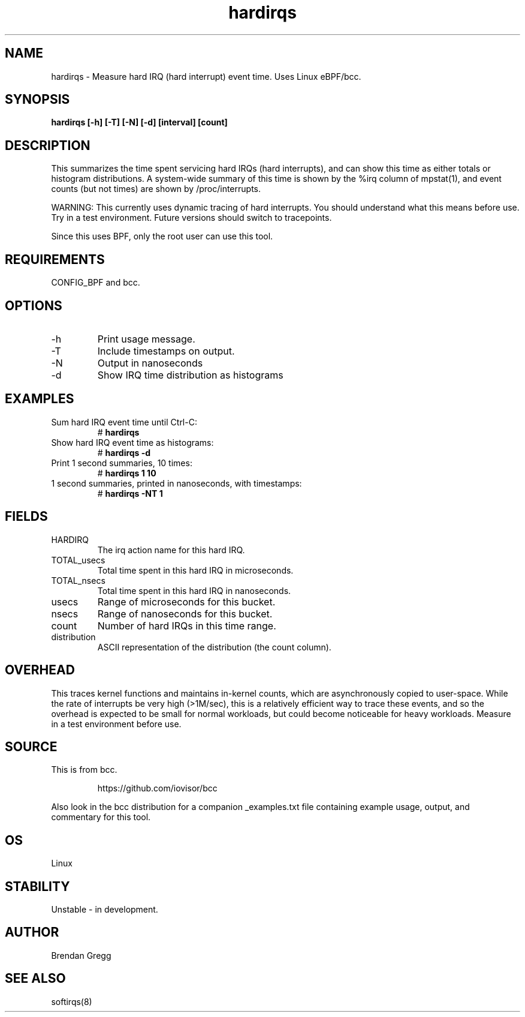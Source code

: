 .TH hardirqs 8  "2015-10-20" "USER COMMANDS"
.SH NAME
hardirqs \- Measure hard IRQ (hard interrupt) event time. Uses Linux eBPF/bcc.
.SH SYNOPSIS
.B hardirqs [\-h] [\-T] [\-N] [\-d] [interval] [count]
.SH DESCRIPTION
This summarizes the time spent servicing hard IRQs (hard interrupts), and can
show this time as either totals or histogram distributions. A system-wide
summary of this time is shown by the %irq column of mpstat(1), and event
counts (but not times) are shown by /proc/interrupts.

WARNING: This currently uses dynamic tracing of hard interrupts. You should
understand what this means before use. Try in a test environment. Future
versions should switch to tracepoints.

Since this uses BPF, only the root user can use this tool.
.SH REQUIREMENTS
CONFIG_BPF and bcc.
.SH OPTIONS
.TP
\-h
Print usage message.
.TP
\-T
Include timestamps on output.
.TP
\-N
Output in nanoseconds
.TP
\-d
Show IRQ time distribution as histograms
.SH EXAMPLES
.TP
Sum hard IRQ event time until Ctrl-C:
#
.B hardirqs
.TP
Show hard IRQ event time as histograms:
#
.B hardirqs \-d
.TP
Print 1 second summaries, 10 times:
#
.B hardirqs 1 10
.TP
1 second summaries, printed in nanoseconds, with timestamps:
#
.B hardirqs \-NT 1
.SH FIELDS
.TP
HARDIRQ
The irq action name for this hard IRQ.
.TP
TOTAL_usecs
Total time spent in this hard IRQ in microseconds.
.TP
TOTAL_nsecs
Total time spent in this hard IRQ in nanoseconds.
.TP
usecs
Range of microseconds for this bucket.
.TP
nsecs
Range of nanoseconds for this bucket.
.TP
count
Number of hard IRQs in this time range.
.TP
distribution
ASCII representation of the distribution (the count column).
.SH OVERHEAD
This traces kernel functions and maintains in-kernel counts, which
are asynchronously copied to user-space. While the rate of interrupts
be very high (>1M/sec), this is a relatively efficient way to trace these
events, and so the overhead is expected to be small for normal workloads, but
could become noticeable for heavy workloads. Measure in a test environment
before use.
.SH SOURCE
This is from bcc.
.IP
https://github.com/iovisor/bcc
.PP
Also look in the bcc distribution for a companion _examples.txt file containing
example usage, output, and commentary for this tool.
.SH OS
Linux
.SH STABILITY
Unstable - in development.
.SH AUTHOR
Brendan Gregg
.SH SEE ALSO
softirqs(8)
